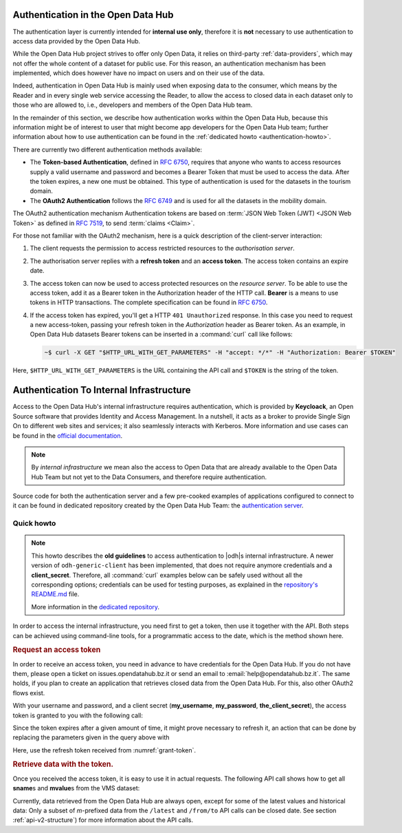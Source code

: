 
.. _authentication-hub:

Authentication in the Open Data Hub
-----------------------------------

The authentication layer is currently intended for :strong:`internal
use only`, therefore it is :strong:`not` necessary to use
authentication to access data provided by the Open Data Hub.
	   
While the Open Data Hub project strives to offer only Open Data, it
relies on third-party :ref:`data-providers`, which may not offer the
whole content of a dataset for public use. For this reason, an
authentication mechanism has been implemented, which does however have
no impact on users and on their use of the data.

Indeed, authentication in Open Data Hub is mainly used when exposing data to
the consumer, which means by the Reader and in every single web
service accessing the Reader, to allow the access to closed data in
each dataset only to those who are allowed to, i.e., developers and
members of the Open Data Hub team.

In the remainder of this section, we describe how authentication works
within the Open Data Hub, because this information might be of interest to
user that might become app developers for the Open Data Hub team; further
information about how to use authentication can be found in the
:ref:`dedicated howto <authentication-howto>`.

There are currently two different authentication methods available:

* The :strong:`Token-based Authentication`, defined in :rfc:`6750`,
  requires that anyone who wants to access resources supply a valid
  username and password and becomes a Bearer Token that must be used
  to access the data. After the token expires, a new one must be
  obtained. This type of authentication is used for the datasets in
  the tourism domain.

* The :strong:`OAuth2 Authentication` follows the :rfc:`6749` and is
  used for all the datasets in the mobility domain. 

The OAuth2 authentication mechanism  Authentication tokens are
based on :term:`JSON Web Token (JWT) <JSON Web Token>` as defined in
:rfc:`7519#section-3`, to send :term:`claims <Claim>`.

For those not familiar with the OAuth2 mechanism, here is a quick
description of the client-server interaction:

#. The client requests the permission to access restricted resources
   to the `authorisation server`.
#. The authorisation server replies with a :strong:`refresh token` and an
   :strong:`access token`. The access token contains an expire date.
#. The access token can now be used to access protected resources on
   the `resource server`. To be able to use the access token, add it
   as a Bearer token in the Authorization header of the HTTP
   call. :strong:`Bearer` is a means to use tokens in HTTP
   transactions. The complete specification can be found in
   :rfc:`6750`.
#. If the access token has expired, you'll get a HTTP :literal:`401
   Unauthorized` response. In this case you need to request a new
   access-token, passing your refresh token in the `Authorization`
   header as Bearer token.  As an example, in Open Data Hub datasets
   Bearer tokens can be inserted in a :command:`curl` call like
   follows:

   .. code-block:: bash
			    
      ~$ curl -X GET "$HTTP_URL_WITH_GET_PARAMETERS" -H "accept: */*" -H "Authorization: Bearer $TOKEN"


Here, :literal:`$HTTP_URL_WITH_GET_PARAMETERS` is the URL containing the API call
and :literal:`$TOKEN` is the string of the token.

.. _authentication-internal:

Authentication To Internal Infrastructure
-----------------------------------------

Access to the Open Data Hub's internal infrastructure requires
authentication, which is provided by :strong:`Keycloack`, an Open
Source software that provides Identity and Access Management. In a
nutshell, it acts as a broker to provide Single Sign On to different
web sites and services; it also seamlessly interacts with
Kerberos. More information and use cases can be found in the `official
documentation <https://www.keycloak.org/documentation>`_.

.. note:: By `internal infrastructure` we mean also the access to Open
   Data that are already available to the Open Data Hub Team but not
   yet to the Data Consumers, and therefore require authentication.

Source code for both the authentication server and a few pre-cooked
examples of applications configured to connect to it can be found in
dedicated repository created by the Open Data Hub Team: the
`authentication server
<https://github.com/noi-techpark/authentication-server-examples>`_.

Quick howto
~~~~~~~~~~~

.. note:: This howto describes the :strong:`old guidelines` to access
   authentication to |odh|\s internal infrastructure. A newer version
   of :literal:`odh-generic-client` has been implemented, that does
   not require anymore credentials and a
   :strong:`client_secret`. Therefore, all :command:`curl` examples
   below can be safely used without all the corresponding options;
   credentials can be used for testing purposes, as explained in the
   `repository's README.md
   <https://github.com/noi-techpark/authentication-server-examples/blob/master/readme.md>`_
   file.

   More information in the `dedicated repository
   <https://github.com/noi-techpark/authentication-server-examples>`_.


In order to access the internal infrastructure, you need first to get
a token, then use it together with the API. Both steps can be achieved
using command-line tools, for a programmatic access to the date, which
is the method shown here.

.. rubric:: Request an access token

In order to receive an access token, you need in advance to have credentials for
the Open Data Hub. If you do not have them, please open a ticket on
issues.opendatahub.bz.it or send an email to :email:`help@opendatahub.bz.it`.
The same holds, if you plan to create an application that retrieves closed data
from the Open Data Hub. For this, also other OAuth2 flows exist.

With your username and password, and a client secret (:strong:`my_username`,
:strong:`my_password`, :strong:`the_client_secret`), the access token is granted
to you with the following call:

.. code-block:: bash
   :name: grant-token
   :caption: Receiving an access topic

   ~$ curl -X POST -L "https://auth.opendatahub.bz.it/auth/realms/noi/protocol/openid-connect/token" \
   --header 'Content-Type: application/x-www-form-urlencoded' \
   --data-urlencode 'grant_type=password' \
   --data-urlencode 'username=my_username' \
   --data-urlencode 'password=my_password' \
   --data-urlencode 'client_id=odh-generic-client' \
   --data-urlencode 'client_secret=the_client_secret'

Since the token expires after a given amount of time, it might prove
necessary to refresh it, an action that can be done by replacing the
parameters given in the query above with

.. code-block::
   :name: refresh-token
   :caption: Refreshing the access token

   ~$ curl -X POST -L "https://auth.opendatahub.bz.it/auth/realms/noi/protocol/openid-connect/token" \
   --header 'Content-Type: application/x-www-form-urlencoded' \
   --data-urlencode 'grant_type=refresh_token' \
   --data-urlencode 'refresh_token=the_refresh_token' \
   --data-urlencode 'client_id=odh-generic-client' \
   --data-urlencode 'client_secret=the_client_secret'

Here, use the refresh token received from :numref:`grant-token`.


.. rubric:: Retrieve data with the token.

Once you received the access token, it is easy to use it in actual
requests. The following API call shows how to get all
:strong:`sname`\s and :strong:`mvalue`\s from the VMS dataset:

.. code-block::
   :name: get-closed-data
   :caption: Retrieving data with the access token

   ~$ curl -X GET "https://mobility.api.opendatahub.bz.it/v2/flat/VMS/*/latest?select=sname,mvalue" \
   --header 'Content-Type: application/json' \
   --header 'Authorization: bearer your-access-token'

Currently, data retrieved from the Open Data Hub are always open,
except for some of the latest values and historical data: Only a
subset of `m`\-prefixed data from the :literal:`/latest` and
:literal:`/from/to` API calls can be closed date. See section
:ref:`api-v2-structure`) for more information about the API calls.
